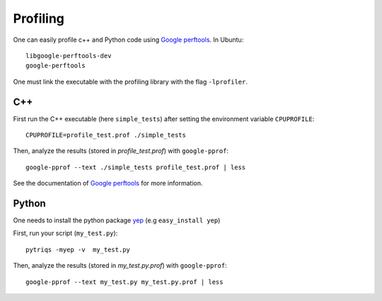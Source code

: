Profiling
##########

One can easily profile c++ and Python code using `Google perftools <http://code.google.com/p/gperftools/>`_. In Ubuntu: ::

  libgoogle-perftools-dev
  google-perftools

One must link the executable with the profiling library with the flag ``-lprofiler``.

C++
-------


First run the C++ executable (here ``simple_tests``) after setting the environment variable ``CPUPROFILE``: ::

   CPUPROFILE=profile_test.prof ./simple_tests

Then, analyze the results (stored in `profile_test.prof`) with  ``google-pprof``: ::

   google-pprof --text ./simple_tests profile_test.prof | less 

See the documentation of `Google perftools <http://code.google.com/p/gperftools/>`_ for more information.

Python
--------
One needs to install the python package `yep <https://pypi.python.org/pypi/yep>`_ (e.g ``easy_install yep``)

First, run your script (``my_test.py``): ::

   pytriqs -myep -v  my_test.py

Then, analyze the results (stored in `my_test.py.prof`) with ``google-pprof``: ::

   google-pprof --text my_test.py my_test.py.prof | less 
